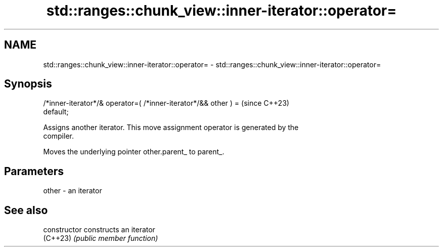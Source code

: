 .TH std::ranges::chunk_view::inner-iterator::operator= 3 "2024.06.10" "http://cppreference.com" "C++ Standard Libary"
.SH NAME
std::ranges::chunk_view::inner-iterator::operator= \- std::ranges::chunk_view::inner-iterator::operator=

.SH Synopsis
   /*inner-iterator*/& operator=( /*inner-iterator*/&& other ) =          (since C++23)
   default;

   Assigns another iterator. This move assignment operator is generated by the
   compiler.

   Moves the underlying pointer other.parent_ to parent_.

.SH Parameters

   other - an iterator

.SH See also

   constructor   constructs an iterator
   (C++23)       \fI(public member function)\fP
